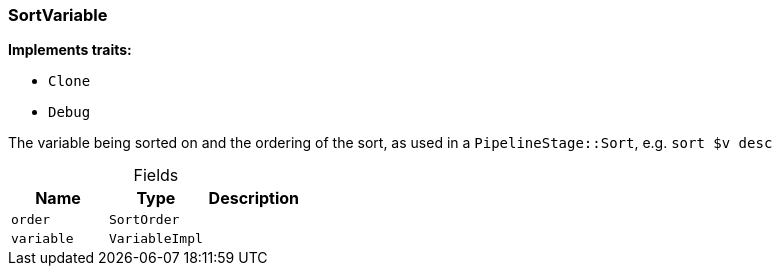 [#_struct_SortVariable]
=== SortVariable

*Implements traits:*

* `Clone`
* `Debug`

The variable being sorted on and the ordering of the sort, as used in a ``PipelineStage::Sort``, e.g. ``sort $v desc``

[caption=""]
.Fields
// tag::properties[]
[cols=",,"]
[options="header"]
|===
|Name |Type |Description
a| `order` a| `SortOrder` a| 
a| `variable` a| `VariableImpl` a|
|===
// end::properties[]

